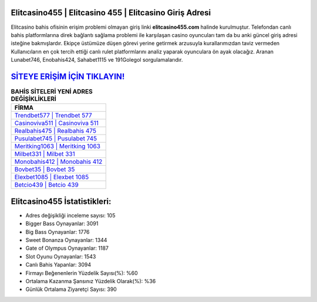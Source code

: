 ﻿Elitcasino455 | Elitcasino 455 | Elitcasino Giriş Adresi
===================================

.. image:: images/elitcasino-giris.jpg
   :width: 600
   
Elitcasino bahis ofisinin erişim problemi olmayan giriş linki **elitcasino455.com** halinde kurulmuştur. Telefondan canlı bahis platformlarına direk bağlantı sağlama problemi ile karşılaşan casino oyuncuları tam da bu anki güncel giriş adresi isteğine bakmışlardır. Ekipçe üstümüze düşen görevi yerine getirmek arzusuyla kurallarımızdan taviz vermeden Kullanıcıların en çok tercih ettiği canlı rulet platformlarını analiz yaparak oyunculara ön ayak olacağız. Aranan Lunabet746, Enobahis424, Sahabet1115 ve 191Golegol sorgulamalarıdır.

`SİTEYE ERİŞİM İÇİN TIKLAYIN! <https://cutt.ly/QwVVg2Vk>`_
==============

.. list-table:: **BAHİS SİTELERİ YENİ ADRES DEĞİŞİKLİKLERİ**
   :widths: 100
   :header-rows: 1

   * - FİRMA
   * - `Trendbet577 | Trendbet 577 <trendbet577-trendbet-577-trendbet-giris-adresi.html>`_
   * - `Casinoviva511 | Casinoviva 511 <casinoviva511-casinoviva-511-casinoviva-giris-adresi.html>`_
   * - `Realbahis475 | Realbahis 475 <realbahis475-realbahis-475-realbahis-giris-adresi.html>`_	 
   * - `Pusulabet745 | Pusulabet 745 <pusulabet745-pusulabet-745-pusulabet-giris-adresi.html>`_	 
   * - `Meritking1063 | Meritking 1063 <meritking1063-meritking-1063-meritking-giris-adresi.html>`_ 
   * - `Milbet331 | Milbet 331 <milbet331-milbet-331-milbet-giris-adresi.html>`_
   * - `Monobahis412 | Monobahis 412 <monobahis412-monobahis-412-monobahis-giris-adresi.html>`_	 
   * - `Bovbet35 | Bovbet 35 <bovbet35-bovbet-35-bovbet-giris-adresi.html>`_
   * - `Elexbet1085 | Elexbet 1085 <elexbet1085-elexbet-1085-elexbet-giris-adresi.html>`_
   * - `Betcio439 | Betcio 439 <betcio439-betcio-439-betcio-giris-adresi.html>`_
	 
Elitcasino455 İstatistikleri:
===================================	 
* Adres değişikliği inceleme sayısı: 105
* Bigger Bass Oynayanlar: 3091
* Big Bass Oynayanlar: 1776
* Sweet Bonanza Oynayanlar: 1344
* Gate of Olympus Oynayanlar: 1187
* Slot Oyunu Oynayanlar: 1543
* Canlı Bahis Yapanlar: 3094
* Firmayı Beğenenlerin Yüzdelik Sayısı(%): %60
* Ortalama Kazanma Şansınız Yüzdelik Olarak(%): %36
* Günlük Ortalama Ziyaretçi Sayısı: 390
